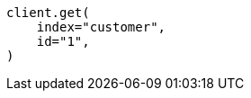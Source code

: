 // getting-started.asciidoc:290

[source, python]
----
client.get(
    index="customer",
    id="1",
)
----